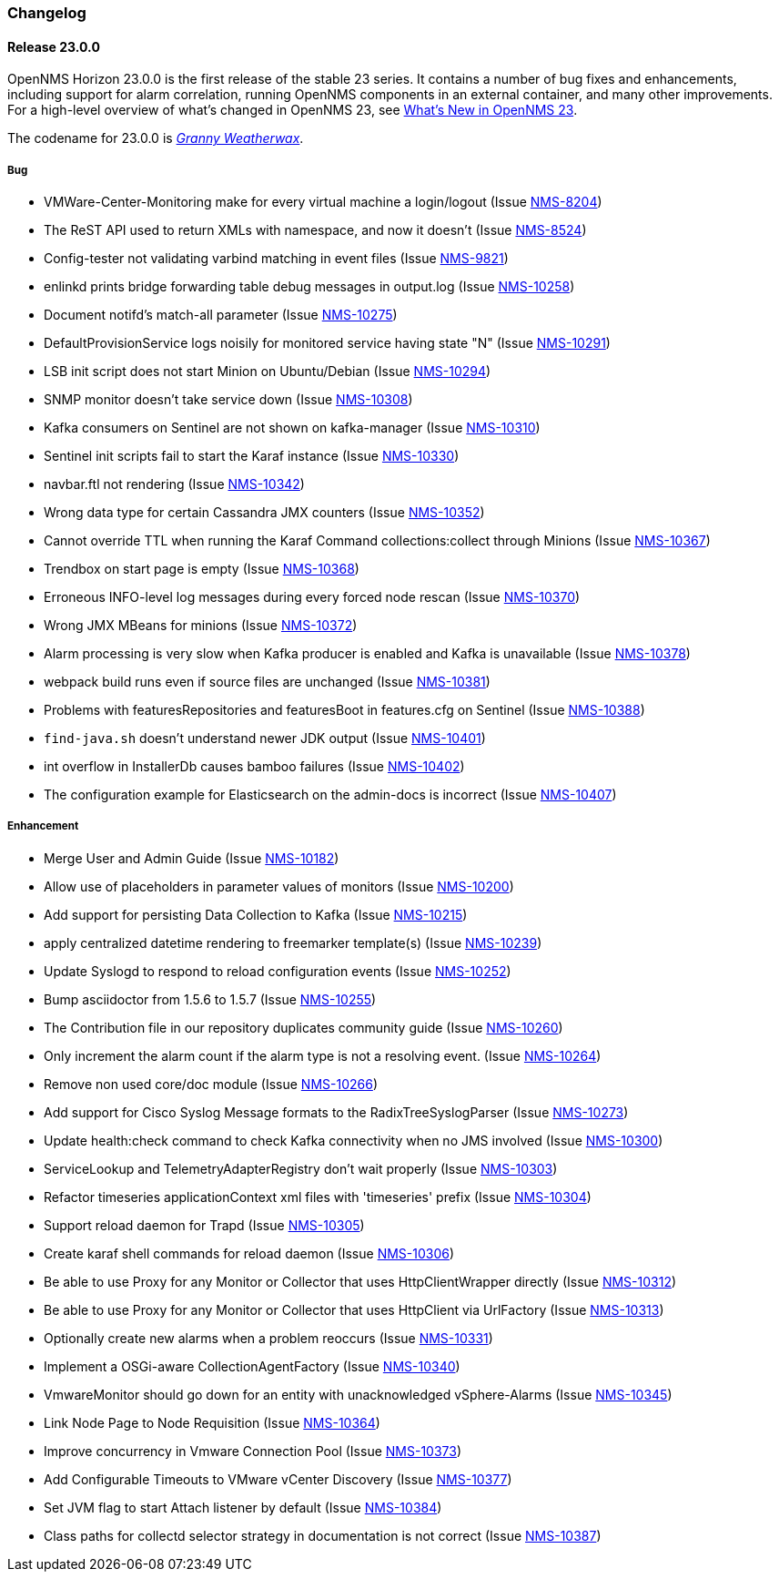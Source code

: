 [[release-23-changelog]]

=== Changelog

[[releasenotes-changelog-23.0.0]]

==== Release 23.0.0

OpenNMS Horizon 23.0.0 is the first release of the stable 23 series.
It contains a number of bug fixes and enhancements, including support for alarm correlation, running OpenNMS components in an external container, and many other improvements.
For a high-level overview of what's changed in OpenNMS 23, see link:http://docs.opennms.org/opennms/releases/23.0.0/releasenotes/releasenotes.html#releasenotes-23[What's New in OpenNMS 23].

The codename for 23.0.0 is _link:https://en.wikipedia.org/wiki/Granny_Weatherwax[Granny Weatherwax]_.

===== Bug

* VMWare-Center-Monitoring make for every virtual machine a login/logout  (Issue http://issues.opennms.org/browse/NMS-8204[NMS-8204])
* The ReST API used to return XMLs with namespace, and now it doesn't (Issue http://issues.opennms.org/browse/NMS-8524[NMS-8524])
* Config-tester not validating varbind matching in event files  (Issue http://issues.opennms.org/browse/NMS-9821[NMS-9821])
* enlinkd prints bridge forwarding table debug messages in output.log (Issue http://issues.opennms.org/browse/NMS-10258[NMS-10258])
* Document notifd's match-all parameter  (Issue http://issues.opennms.org/browse/NMS-10275[NMS-10275])
* DefaultProvisionService logs noisily for monitored service having state "N" (Issue http://issues.opennms.org/browse/NMS-10291[NMS-10291])
* LSB init script does not start Minion on Ubuntu/Debian (Issue http://issues.opennms.org/browse/NMS-10294[NMS-10294])
* SNMP monitor doesn't take service down (Issue http://issues.opennms.org/browse/NMS-10308[NMS-10308])
* Kafka consumers on Sentinel are not shown on kafka-manager (Issue http://issues.opennms.org/browse/NMS-10310[NMS-10310])
* Sentinel init scripts fail to start the Karaf instance (Issue http://issues.opennms.org/browse/NMS-10330[NMS-10330])
* navbar.ftl not rendering (Issue http://issues.opennms.org/browse/NMS-10342[NMS-10342])
* Wrong data type for certain Cassandra JMX counters (Issue http://issues.opennms.org/browse/NMS-10352[NMS-10352])
* Cannot override TTL when running the Karaf Command collections:collect through Minions (Issue http://issues.opennms.org/browse/NMS-10367[NMS-10367])
* Trendbox on start page is empty (Issue http://issues.opennms.org/browse/NMS-10368[NMS-10368])
* Erroneous INFO-level log messages during every forced node rescan (Issue http://issues.opennms.org/browse/NMS-10370[NMS-10370])
* Wrong JMX MBeans for minions (Issue http://issues.opennms.org/browse/NMS-10372[NMS-10372])
* Alarm processing is very slow when Kafka producer is enabled and Kafka is unavailable (Issue http://issues.opennms.org/browse/NMS-10378[NMS-10378])
* webpack build runs even if source files are unchanged (Issue http://issues.opennms.org/browse/NMS-10381[NMS-10381])
* Problems with featuresRepositories and featuresBoot in features.cfg on Sentinel (Issue http://issues.opennms.org/browse/NMS-10388[NMS-10388])
* `find-java.sh` doesn't understand newer JDK output (Issue http://issues.opennms.org/browse/NMS-10401[NMS-10401])
* int overflow in InstallerDb causes bamboo failures (Issue http://issues.opennms.org/browse/NMS-10402[NMS-10402])
* The configuration example for Elasticsearch on the admin-docs is incorrect (Issue http://issues.opennms.org/browse/NMS-10407[NMS-10407])

===== Enhancement

* Merge User and Admin Guide (Issue http://issues.opennms.org/browse/NMS-10182[NMS-10182])
* Allow use of placeholders in parameter values of monitors (Issue http://issues.opennms.org/browse/NMS-10200[NMS-10200])
* Add support for persisting Data Collection to Kafka (Issue http://issues.opennms.org/browse/NMS-10215[NMS-10215])
* apply centralized datetime rendering to freemarker template(s) (Issue http://issues.opennms.org/browse/NMS-10239[NMS-10239])
* Update Syslogd to respond to reload configuration events (Issue http://issues.opennms.org/browse/NMS-10252[NMS-10252])
* Bump asciidoctor from 1.5.6 to 1.5.7 (Issue http://issues.opennms.org/browse/NMS-10255[NMS-10255])
* The Contribution file in our repository duplicates community guide (Issue http://issues.opennms.org/browse/NMS-10260[NMS-10260])
* Only increment the alarm count if the alarm type is not a resolving event. (Issue http://issues.opennms.org/browse/NMS-10264[NMS-10264])
* Remove non used core/doc module (Issue http://issues.opennms.org/browse/NMS-10266[NMS-10266])
* Add support for Cisco Syslog Message formats to the RadixTreeSyslogParser (Issue http://issues.opennms.org/browse/NMS-10273[NMS-10273])
* Update health:check command to check Kafka connectivity when no JMS involved (Issue http://issues.opennms.org/browse/NMS-10300[NMS-10300])
* ServiceLookup and TelemetryAdapterRegistry don't wait properly (Issue http://issues.opennms.org/browse/NMS-10303[NMS-10303])
* Refactor timeseries applicationContext xml files with 'timeseries' prefix (Issue http://issues.opennms.org/browse/NMS-10304[NMS-10304])
* Support  reload daemon for Trapd (Issue http://issues.opennms.org/browse/NMS-10305[NMS-10305])
* Create karaf shell commands for reload daemon (Issue http://issues.opennms.org/browse/NMS-10306[NMS-10306])
* Be able to use Proxy for any Monitor or Collector that uses HttpClientWrapper directly (Issue http://issues.opennms.org/browse/NMS-10312[NMS-10312])
* Be able to use Proxy for any Monitor or Collector that uses HttpClient via UrlFactory (Issue http://issues.opennms.org/browse/NMS-10313[NMS-10313])
* Optionally create new alarms when a problem reoccurs (Issue http://issues.opennms.org/browse/NMS-10331[NMS-10331])
* Implement a OSGi-aware CollectionAgentFactory (Issue http://issues.opennms.org/browse/NMS-10340[NMS-10340])
* VmwareMonitor should go down for an entity with unacknowledged vSphere-Alarms (Issue http://issues.opennms.org/browse/NMS-10345[NMS-10345])
* Link Node Page to Node Requisition (Issue http://issues.opennms.org/browse/NMS-10364[NMS-10364])
* Improve concurrency in Vmware Connection Pool (Issue http://issues.opennms.org/browse/NMS-10373[NMS-10373])
* Add Configurable Timeouts to VMware vCenter Discovery (Issue http://issues.opennms.org/browse/NMS-10377[NMS-10377])
* Set JVM flag to start Attach listener by default (Issue http://issues.opennms.org/browse/NMS-10384[NMS-10384])
* Class paths for collectd selector strategy in documentation is not correct (Issue http://issues.opennms.org/browse/NMS-10387[NMS-10387])

